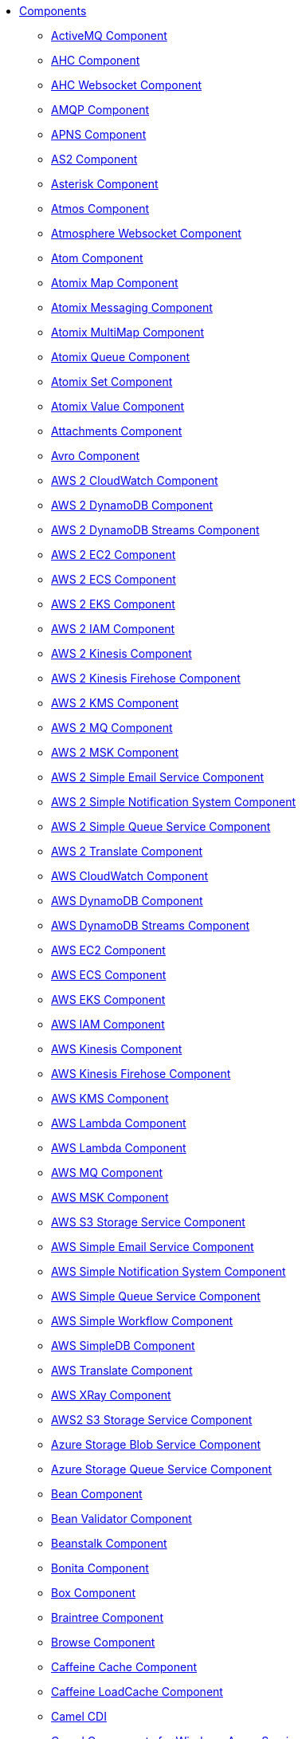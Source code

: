 // this file is auto generated and changes to it will be overwritten
// make edits in docs/*nav.adoc.template files instead

* xref:ROOT:index.adoc[Components]
** xref:activemq-component.adoc[ActiveMQ Component]
** xref:ahc-component.adoc[AHC Component]
** xref:ahc-ws-component.adoc[AHC Websocket Component]
** xref:amqp-component.adoc[AMQP Component]
** xref:apns-component.adoc[APNS Component]
** xref:as2-component.adoc[AS2 Component]
** xref:asterisk-component.adoc[Asterisk Component]
** xref:atmos-component.adoc[Atmos Component]
** xref:atmosphere-websocket-component.adoc[Atmosphere Websocket Component]
** xref:atom-component.adoc[Atom Component]
** xref:atomix-map-component.adoc[Atomix Map Component]
** xref:atomix-messaging-component.adoc[Atomix Messaging Component]
** xref:atomix-multimap-component.adoc[Atomix MultiMap Component]
** xref:atomix-queue-component.adoc[Atomix Queue Component]
** xref:atomix-set-component.adoc[Atomix Set Component]
** xref:atomix-value-component.adoc[Atomix Value Component]
** xref:attachments.adoc[Attachments Component]
** xref:avro-component.adoc[Avro Component]
** xref:aws2-cw-component.adoc[AWS 2 CloudWatch Component]
** xref:aws2-ddb-component.adoc[AWS 2 DynamoDB Component]
** xref:aws2-ddbstream-component.adoc[AWS 2 DynamoDB Streams Component]
** xref:aws2-ec2-component.adoc[AWS 2 EC2 Component]
** xref:aws2-ecs-component.adoc[AWS 2 ECS Component]
** xref:aws2-eks-component.adoc[AWS 2 EKS Component]
** xref:aws2-iam-component.adoc[AWS 2 IAM Component]
** xref:aws2-kinesis-component.adoc[AWS 2 Kinesis Component]
** xref:aws2-kinesis-firehose-component.adoc[AWS 2 Kinesis Firehose Component]
** xref:aws2-kms-component.adoc[AWS 2 KMS Component]
** xref:aws2-mq-component.adoc[AWS 2 MQ Component]
** xref:aws2-msk-component.adoc[AWS 2 MSK Component]
** xref:aws2-ses-component.adoc[AWS 2 Simple Email Service Component]
** xref:aws2-sns-component.adoc[AWS 2 Simple Notification System Component]
** xref:aws2-sqs-component.adoc[AWS 2 Simple Queue Service Component]
** xref:aws2-translate-component.adoc[AWS 2 Translate Component]
** xref:aws-cw-component.adoc[AWS CloudWatch Component]
** xref:aws-ddb-component.adoc[AWS DynamoDB Component]
** xref:aws-ddbstream-component.adoc[AWS DynamoDB Streams Component]
** xref:aws-ec2-component.adoc[AWS EC2 Component]
** xref:aws-ecs-component.adoc[AWS ECS Component]
** xref:aws-eks-component.adoc[AWS EKS Component]
** xref:aws-iam-component.adoc[AWS IAM Component]
** xref:aws-kinesis-component.adoc[AWS Kinesis Component]
** xref:aws-kinesis-firehose-component.adoc[AWS Kinesis Firehose Component]
** xref:aws-kms-component.adoc[AWS KMS Component]
** xref:aws-lambda-component.adoc[AWS Lambda Component]
** xref:aws2-lambda-component.adoc[AWS Lambda Component]
** xref:aws-mq-component.adoc[AWS MQ Component]
** xref:aws-msk-component.adoc[AWS MSK Component]
** xref:aws-s3-component.adoc[AWS S3 Storage Service Component]
** xref:aws-ses-component.adoc[AWS Simple Email Service Component]
** xref:aws-sns-component.adoc[AWS Simple Notification System Component]
** xref:aws-sqs-component.adoc[AWS Simple Queue Service Component]
** xref:aws-swf-component.adoc[AWS Simple Workflow Component]
** xref:aws-sdb-component.adoc[AWS SimpleDB Component]
** xref:aws-translate-component.adoc[AWS Translate Component]
** xref:aws-xray.adoc[AWS XRay Component]
** xref:aws2-s3-component.adoc[AWS2 S3 Storage Service Component]
** xref:azure-blob-component.adoc[Azure Storage Blob Service Component]
** xref:azure-queue-component.adoc[Azure Storage Queue Service Component]
** xref:bean-component.adoc[Bean Component]
** xref:bean-validator-component.adoc[Bean Validator Component]
** xref:beanstalk-component.adoc[Beanstalk Component]
** xref:bonita-component.adoc[Bonita Component]
** xref:box-component.adoc[Box Component]
** xref:braintree-component.adoc[Braintree Component]
** xref:browse-component.adoc[Browse Component]
** xref:caffeine-cache-component.adoc[Caffeine Cache Component]
** xref:caffeine-loadcache-component.adoc[Caffeine LoadCache Component]
** xref:cdi.adoc[Camel CDI]
** xref:azure.adoc[Camel Components for Windows Azure Services]
** xref:test-spring-junit5.adoc[Camel Test Spring JUnit 5]
** xref:cql-component.adoc[Cassandra CQL Component]
** xref:test-cdi.adoc[CDI Testing]
** xref:chatscript-component.adoc[ChatScript Component]
** xref:chunk-component.adoc[Chunk Component]
** xref:class-component.adoc[Class Component]
** xref:cm-sms-component.adoc[CM SMS Gateway Component]
** xref:cmis-component.adoc[CMIS Component]
** xref:coap-component.adoc[CoAP Component]
** xref:cometd-component.adoc[CometD Component]
** xref:consul-component.adoc[Consul Component]
** xref:controlbus-component.adoc[Control Bus Component]
** xref:corda-component.adoc[Corda Component]
** xref:couchbase-component.adoc[Couchbase Component]
** xref:couchdb-component.adoc[CouchDB Component]
** xref:cron-component.adoc[Cron Component]
** xref:crypto-component.adoc[Crypto (JCE) Component]
** xref:crypto-cms-component.adoc[Crypto CMS Component (deprecated)]
** xref:cxf-component.adoc[CXF Component]
** xref:cxf-transport.adoc[CXF Transport Component]
** xref:cxfrs-component.adoc[CXF-RS Component]
** xref:dataformat-component.adoc[Data Format Component]
** xref:dataset-component.adoc[Dataset Component]
** xref:dataset-test-component.adoc[DataSet Test Component]
** xref:debezium-mongodb-component.adoc[Debezium MongoDB Connector Component]
** xref:debezium-mysql-component.adoc[Debezium MySQL Connector Component]
** xref:debezium-postgres-component.adoc[Debezium PostgresSQL Connector Component]
** xref:debezium-sqlserver-component.adoc[Debezium SQL Server Connector Component]
** xref:digitalocean-component.adoc[DigitalOcean Component]
** xref:direct-component.adoc[Direct Component]
** xref:direct-vm-component.adoc[Direct VM Component]
** xref:disruptor-component.adoc[Disruptor Component]
** xref:dns-component.adoc[DNS Component]
** xref:docker-component.adoc[Docker Component]
** xref:dozer-component.adoc[Dozer Component]
** xref:drill-component.adoc[Drill Component]
** xref:dropbox-component.adoc[Dropbox Component]
** xref:ehcache-component.adoc[Ehcache Component]
** xref:elasticsearch-rest-component.adoc[Elastichsearch Rest Component]
** xref:elsql-component.adoc[ElSQL Component]
** xref:etcd-keys-component.adoc[Etcd Keys Component]
** xref:etcd-stats-component.adoc[Etcd Stats Component]
** xref:etcd-watch-component.adoc[Etcd Watch Component]
** xref:exec-component.adoc[Exec Component]
** xref:facebook-component.adoc[Facebook Component]
** xref:fhir-component.adoc[FHIR Component]
** xref:file-component.adoc[File Component]
** xref:file-watch-component.adoc[File Watch Component]
** xref:flatpack-component.adoc[Flatpack Component]
** xref:flink-component.adoc[Flink Component]
** xref:fop-component.adoc[FOP Component]
** xref:freemarker-component.adoc[Freemarker Component]
** xref:ftp-component.adoc[FTP Component]
** xref:ftps-component.adoc[FTPS Component]
** xref:ganglia-component.adoc[Ganglia Component]
** xref:geocoder-component.adoc[Geocoder Component]
** xref:git-component.adoc[Git Component]
** xref:github-component.adoc[GitHub Component]
** xref:google-bigquery-component.adoc[Google BigQuery Component]
** xref:google-bigquery-sql-component.adoc[Google BigQuery Standard SQL Component]
** xref:google-calendar-component.adoc[Google Calendar Component]
** xref:google-calendar-stream-component.adoc[Google Calendar Stream Component]
** xref:google-drive-component.adoc[Google Drive Component]
** xref:google-mail-component.adoc[Google Mail Component]
** xref:google-mail-stream-component.adoc[Google Mail Stream Component]
** xref:google-pubsub-component.adoc[Google Pubsub Component]
** xref:google-sheets-component.adoc[Google Sheets Component]
** xref:google-sheets-stream-component.adoc[Google Sheets Stream Component]
** xref:gora-component.adoc[Gora Component]
** xref:grape-component.adoc[Grape Component]
** xref:graphql-component.adoc[GraphQL Component]
** xref:grpc-component.adoc[gRPC Component]
** xref:guava-eventbus-component.adoc[Guava EventBus Component]
** xref:hazelcast-atomicvalue-component.adoc[Hazelcast Atomic Number Component]
** xref:hazelcast.adoc[Hazelcast Component]
** xref:hazelcast-instance-component.adoc[Hazelcast Instance Component]
** xref:hazelcast-list-component.adoc[Hazelcast List Component]
** xref:hazelcast-map-component.adoc[Hazelcast Map Component]
** xref:hazelcast-multimap-component.adoc[Hazelcast Multimap Component]
** xref:hazelcast-queue-component.adoc[Hazelcast Queue Component]
** xref:hazelcast-replicatedmap-component.adoc[Hazelcast Replicated Map Component]
** xref:hazelcast-ringbuffer-component.adoc[Hazelcast Ringbuffer Component]
** xref:hazelcast-seda-component.adoc[Hazelcast SEDA Component]
** xref:hazelcast-set-component.adoc[Hazelcast Set Component]
** xref:hazelcast-topic-component.adoc[Hazelcast Topic Component]
** xref:hbase-component.adoc[HBase Component]
** xref:hdfs-component.adoc[HDFS Component]
** xref:hipchat-component.adoc[Hipchat Component]
** xref:http-component.adoc[HTTP Component]
** xref:hystrix.adoc[Hystrix Component]
** xref:iec60870-client-component.adoc[IEC 60870 Client Component]
** xref:iec60870-server-component.adoc[IEC 60870 Server Component]
** xref:ignite-cache-component.adoc[Ignite Cache Component]
** xref:ignite-compute-component.adoc[Ignite Compute Component]
** xref:ignite.adoc[Ignite endpoints Component]
** xref:ignite-events-component.adoc[Ignite Events Component]
** xref:ignite-idgen-component.adoc[Ignite ID Generator Component]
** xref:ignite-messaging-component.adoc[Ignite Messaging Component]
** xref:ignite-queue-component.adoc[Ignite Queues Component]
** xref:ignite-set-component.adoc[Ignite Sets Component]
** xref:infinispan-component.adoc[Infinispan Component]
** xref:influxdb-component.adoc[InfluxDB Component]
** xref:iota-component.adoc[IOTA Component]
** xref:ipfs-component.adoc[IPFS Component]
** xref:irc-component.adoc[IRC Component]
** xref:ironmq-component.adoc[IronMQ Component]
** xref:jasypt.adoc[Jasypt component]
** xref:websocket-jsr356-component.adoc[Javax Websocket Component]
** xref:jbpm-component.adoc[JBPM Component]
** xref:jcache-component.adoc[JCache Component]
** xref:jclouds-component.adoc[JClouds Component]
** xref:jcr-component.adoc[JCR Component]
** xref:jdbc-component.adoc[JDBC Component]
** xref:jetty-component.adoc[Jetty Component]
** xref:websocket-component.adoc[Jetty Websocket Component]
** xref:jgroups-component.adoc[JGroups Component]
** xref:jgroups-raft-component.adoc[JGroups raft Component]
** xref:jing-component.adoc[Jing Component]
** xref:jira-component.adoc[Jira Component]
** xref:jms-component.adoc[JMS Component]
** xref:jmx-component.adoc[JMX Component]
** xref:jolt-component.adoc[JOLT Component]
** xref:jooq-component.adoc[JOOQ Component]
** xref:jpa-component.adoc[JPA Component]
** xref:jslt-component.adoc[JSLT Component]
** xref:json-validator-component.adoc[JSON Schema Validator Component]
** xref:jt400-component.adoc[JT400 Component]
** xref:kafka-component.adoc[Kafka Component]
** xref:kubernetes.adoc[Kubernetes Components]
** xref:kubernetes-config-maps-component.adoc[Kubernetes ConfigMap Component]
** xref:kubernetes-deployments-component.adoc[Kubernetes Deployments Component]
** xref:kubernetes-hpa-component.adoc[Kubernetes HPA Component]
** xref:kubernetes-job-component.adoc[Kubernetes Job Component]
** xref:kubernetes-namespaces-component.adoc[Kubernetes Namespaces Component]
** xref:kubernetes-nodes-component.adoc[Kubernetes Nodes Component]
** xref:kubernetes-persistent-volumes-claims-component.adoc[Kubernetes Persistent Volume Claim Component]
** xref:kubernetes-persistent-volumes-component.adoc[Kubernetes Persistent Volume Component]
** xref:kubernetes-pods-component.adoc[Kubernetes Pods Component]
** xref:kubernetes-replication-controllers-component.adoc[Kubernetes Replication Controller Component]
** xref:kubernetes-resources-quota-component.adoc[Kubernetes Resources Quota Component]
** xref:kubernetes-secrets-component.adoc[Kubernetes Secrets Component]
** xref:kubernetes-service-accounts-component.adoc[Kubernetes Service Account Component]
** xref:kubernetes-services-component.adoc[Kubernetes Services Component]
** xref:kudu-component.adoc[Kudu Component]
** xref:language-component.adoc[Language Component]
** xref:ldap-component.adoc[LDAP Component]
** xref:ldif-component.adoc[LDIF Component]
** xref:leveldb.adoc[LevelDB]
** xref:log-component.adoc[Log Component]
** xref:lra.adoc[LRA Component]
** xref:lucene-component.adoc[Lucene Component]
** xref:lumberjack-component.adoc[Lumberjack Component]
** xref:mail-component.adoc[Mail Component]
** xref:master-component.adoc[Master Component]
** xref:metrics-component.adoc[Metrics Component]
** xref:micrometer-component.adoc[Micrometer Component]
** xref:microprofile-config.adoc[MicroProfile Config]
** xref:microprofile-health.adoc[MicroProfile Health]
** xref:microprofile-metrics-component.adoc[MicroProfile Metrics Component]
** xref:mina-component.adoc[Mina Component]
** xref:mllp-component.adoc[MLLP Component]
** xref:mock-component.adoc[Mock Component]
** xref:mongodb-component.adoc[MongoDB Component]
** xref:mongodb-gridfs-component.adoc[MongoDB GridFS Component]
** xref:msv-component.adoc[MSV Component]
** xref:mustache-component.adoc[Mustache Component]
** xref:mvel-component.adoc[MVEL Component]
** xref:mybatis-bean-component.adoc[MyBatis Bean Component]
** xref:mybatis-component.adoc[MyBatis Component]
** xref:nagios-component.adoc[Nagios Component]
** xref:nats-component.adoc[Nats Component]
** xref:netty-component.adoc[Netty Component]
** xref:netty-http-component.adoc[Netty HTTP Component]
** xref:nitrite-component.adoc[Nitrite Component]
** xref:nsq-component.adoc[NSQ Component]
** xref:olingo2-component.adoc[Olingo2 Component]
** xref:olingo4-component.adoc[Olingo4 Component]
** xref:milo-client-component.adoc[OPC UA Client Component]
** xref:milo-server-component.adoc[OPC UA Server Component]
** xref:openapi-java.adoc[OpenApi Java Component]
** xref:openshift-build-configs-component.adoc[Openshift Build Config Component]
** xref:openshift-builds-component.adoc[Openshift Builds Component]
** xref:openstack-cinder-component.adoc[OpenStack Cinder Component]
** xref:openstack.adoc[Openstack Component]
** xref:openstack-glance-component.adoc[OpenStack Glance Component]
** xref:openstack-keystone-component.adoc[OpenStack Keystone Component]
** xref:openstack-neutron-component.adoc[OpenStack Neutron Component]
** xref:openstack-nova-component.adoc[OpenStack Nova Component]
** xref:openstack-swift-component.adoc[OpenStack Swift Component]
** xref:opentracing.adoc[OpenTracing Component]
** xref:optaplanner-component.adoc[OptaPlanner Component]
** xref:paho-component.adoc[Paho Component]
** xref:pdf-component.adoc[PDF Component]
** xref:platform-http-component.adoc[Platform HTTP Component]
** xref:platform-http-vertx.adoc[PlatformHttp VertX]
** xref:pgevent-component.adoc[PostgresSQL Event Component]
** xref:pg-replication-slot-component.adoc[PostgresSQL Replication Slot Component]
** xref:lpr-component.adoc[Printer Component]
** xref:properties-component.adoc[Properties Component]
** xref:pubnub-component.adoc[PubNub Component]
** xref:pulsar-component.adoc[Pulsar Component]
** xref:quartz-component.adoc[Quartz Component]
** xref:quickfix-component.adoc[QuickFix Component]
** xref:rabbitmq-component.adoc[RabbitMQ Component]
** xref:reactive-streams-component.adoc[Reactive Streams Component]
** xref:reactive-executor-vertx.adoc[ReactiveExecutor VertX]
** xref:reactor.adoc[Reactor Component]
** xref:ref-component.adoc[Ref Component]
** xref:resilience4j.adoc[Resilience4j Component]
** xref:rest-api-component.adoc[REST API Component]
** xref:rest-component.adoc[REST Component]
** xref:rest-openapi-component.adoc[REST OpenApi Component]
** xref:rest-swagger-component.adoc[REST Swagger Component]
** xref:ribbon.adoc[Ribbon Component]
** xref:robotframework-component.adoc[Robot Framework Component]
** xref:rss-component.adoc[RSS Component]
** xref:rxjava.adoc[RxJava Component]
** xref:saga-component.adoc[Saga Component]
** xref:salesforce-component.adoc[Salesforce Component]
** xref:sap-netweaver-component.adoc[SAP NetWeaver Component]
** xref:scheduler-component.adoc[Scheduler Component]
** xref:schematron-component.adoc[Schematron Component]
** xref:scp-component.adoc[SCP Component]
** xref:seda-component.adoc[SEDA Component]
** xref:service-component.adoc[Service Component]
** xref:servicenow-component.adoc[ServiceNow Component]
** xref:servlet-component.adoc[Servlet Component]
** xref:sftp-component.adoc[SFTP Component]
** xref:shiro.adoc[Shiro Security Component]
** xref:sjms-batch-component.adoc[Simple JMS Batch Component]
** xref:sjms-component.adoc[Simple JMS Component]
** xref:sjms2-component.adoc[Simple JMS2 Component]
** xref:sip-component.adoc[SIP Component]
** xref:slack-component.adoc[Slack Component]
** xref:smpp-component.adoc[SMPP Component]
** xref:snmp-component.adoc[SNMP Component]
** xref:solr-component.adoc[Solr Component]
** xref:soroush-component.adoc[Soroush Component]
** xref:spark-component.adoc[Spark Component]
** xref:spark-rest-component.adoc[Spark Rest Component]
** xref:splunk-component.adoc[Splunk Component]
** xref:spring-batch-component.adoc[Spring Batch Component]
** xref:spring-event-component.adoc[Spring Event Component]
** xref:spring-integration-component.adoc[Spring Integration Component]
** xref:spring-javaconfig.adoc[Spring Java Config]
** xref:spring-ldap-component.adoc[Spring LDAP Component]
** xref:spring-main.adoc[Spring Main]
** xref:spring-redis-component.adoc[Spring Redis Component]
** xref:spring-security.adoc[Spring Security]
** xref:spring.adoc[Spring Support]
** xref:spring-ws-component.adoc[Spring WebService Component]
** xref:sql-component.adoc[SQL Component]
** xref:sql-stored-component.adoc[SQL Stored Procedure Component]
** xref:ssh-component.adoc[SSH Component]
** xref:stax-component.adoc[StAX Component]
** xref:stomp-component.adoc[Stomp Component]
** xref:stream-component.adoc[Stream Component]
** xref:string-template-component.adoc[String Template Component]
** xref:stub-component.adoc[Stub Component]
** xref:swagger-java.adoc[Swagger Java Component]
** xref:telegram-component.adoc[Telegram Component]
** xref:test-junit5.adoc[Test Module]
** xref:test.adoc[Test Module]
** xref:test-spring.adoc[Test Spring]
** xref:testcontainers-junit5.adoc[Testcontainers]
** xref:testcontainers.adoc[Testcontainers]
** xref:testcontainers-spring-junit5.adoc[Testcontainers Spring]
** xref:testcontainers-spring.adoc[Testcontainers Spring]
** xref:thrift-component.adoc[Thrift Component]
** xref:tika-component.adoc[Tika Component]
** xref:timer-component.adoc[Timer Component]
** xref:twilio-component.adoc[Twilio Component]
** xref:twitter-directmessage-component.adoc[Twitter Direct Message Component]
** xref:twitter-search-component.adoc[Twitter Search Component]
** xref:twitter-timeline-component.adoc[Twitter Timeline Component]
** xref:undertow-component.adoc[Undertow Component]
** xref:elytron-component.adoc[Undertow Elytron Security Provider]
** xref:validator-component.adoc[Validator Component]
** xref:velocity-component.adoc[Velocity Component]
** xref:vertx-component.adoc[Vert.x Component]
** xref:vm-component.adoc[VM Component]
** xref:weather-component.adoc[Weather Component]
** xref:web3j-component.adoc[Web3j Ethereum Blockchain Component]
** xref:webhook-component.adoc[Webhook Component]
** xref:weka-component.adoc[Weka Component]
** xref:wordpress-component.adoc[Wordpress Component]
** xref:workday-component.adoc[Workday Component]
** xref:xchange-component.adoc[XChange Component]
** xref:xj-component.adoc[XJ Component]
** xref:xmlsecurity-sign-component.adoc[XML Security Sign Component]
** xref:xmlsecurity-verify-component.adoc[XML Security Verify Component]
** xref:xmpp-component.adoc[XMPP Component]
** xref:xquery-component.adoc[XQuery Component]
** xref:xslt-component.adoc[XSLT Component]
** xref:xslt-saxon-component.adoc[XSLT Saxon Component]
** xref:yammer-component.adoc[Yammer Component]
** xref:zendesk-component.adoc[Zendesk Component]
** xref:zipkin.adoc[Zipkin Component]
** xref:zookeeper-component.adoc[ZooKeeper Component]
** xref:zookeeper-master-component.adoc[ZooKeeper Master Component]

